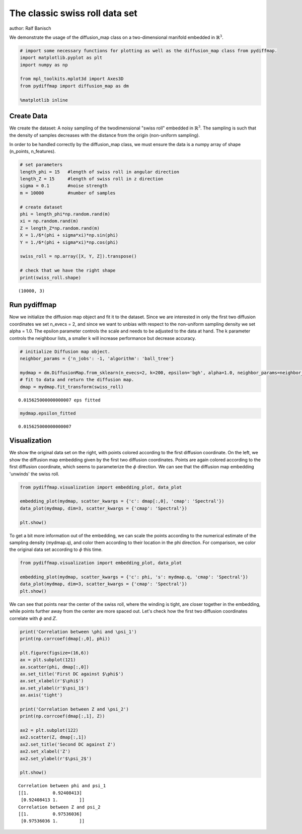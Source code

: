 
The classic swiss roll data set
===============================

author: Ralf Banisch

We demonstrate the usage of the diffusion\_map class on a
two-dimensional manifold embedded in :math:`\mathbb{R}^3`.

.. code:: ipython3

    # import some necessary functions for plotting as well as the diffusion_map class from pydiffmap.
    import matplotlib.pyplot as plt
    import numpy as np
    
    from mpl_toolkits.mplot3d import Axes3D
    from pydiffmap import diffusion_map as dm
    
    %matplotlib inline

Create Data
-----------

We create the dataset: A noisy sampling of the twodimensional "swiss
roll" embedded in :math:`\mathbb{R}^3`. The sampling is such that the
density of samples decreases with the distance from the origin
(non-uniform sampling).

In order to be handled correctly by the diffusion\_map class, we must
ensure the data is a numpy array of shape (n\_points, n\_features).

.. code:: ipython3

    # set parameters
    length_phi = 15   #length of swiss roll in angular direction
    length_Z = 15     #length of swiss roll in z direction
    sigma = 0.1       #noise strength
    m = 10000         #number of samples
    
    # create dataset
    phi = length_phi*np.random.rand(m)
    xi = np.random.rand(m)
    Z = length_Z*np.random.rand(m)
    X = 1./6*(phi + sigma*xi)*np.sin(phi)
    Y = 1./6*(phi + sigma*xi)*np.cos(phi)
    
    swiss_roll = np.array([X, Y, Z]).transpose()
    
    # check that we have the right shape
    print(swiss_roll.shape)


.. parsed-literal::

    (10000, 3)


Run pydiffmap
-------------

Now we initialize the diffusion map object and fit it to the dataset.
Since we are interested in only the first two diffusion coordinates we
set n\_evecs = 2, and since we want to unbias with respect to the
non-uniform sampling density we set alpha = 1.0. The epsilon parameter
controls the scale and needs to be adjusted to the data at hand. The k
parameter controls the neighbour lists, a smaller k will increase
performance but decrease accuracy.

.. code:: ipython3

    # initialize Diffusion map object.
    neighbor_params = {'n_jobs': -1, 'algorithm': 'ball_tree'}
    
    mydmap = dm.DiffusionMap.from_sklearn(n_evecs=2, k=200, epsilon='bgh', alpha=1.0, neighbor_params=neighbor_params)
    # fit to data and return the diffusion map.
    dmap = mydmap.fit_transform(swiss_roll)


.. parsed-literal::

    0.015625000000000007 eps fitted


.. code:: ipython3

    mydmap.epsilon_fitted




.. parsed-literal::

    0.015625000000000007



Visualization
-------------

We show the original data set on the right, with points colored
according to the first diffusion coordinate. On the left, we show the
diffusion map embedding given by the first two diffusion coordinates.
Points are again colored according to the first diffusion coordinate,
which seems to parameterize the :math:`\phi` direction. We can see that
the diffusion map embedding 'unwinds' the swiss roll.

.. code:: ipython3

    from pydiffmap.visualization import embedding_plot, data_plot
    
    embedding_plot(mydmap, scatter_kwargs = {'c': dmap[:,0], 'cmap': 'Spectral'})
    data_plot(mydmap, dim=3, scatter_kwargs = {'cmap': 'Spectral'})
    
    plt.show()



.. image:: output_8_0.png



.. image:: output_8_1.png


To get a bit more information out of the embedding, we can scale the
points according to the numerical estimate of the sampling density
(mydmap.q), and color them according to their location in the phi
direction. For comparison, we color the original data set according to
:math:`\phi` this time.

.. code:: ipython3

    from pydiffmap.visualization import embedding_plot, data_plot
    
    embedding_plot(mydmap, scatter_kwargs = {'c': phi, 's': mydmap.q, 'cmap': 'Spectral'})
    data_plot(mydmap, dim=3, scatter_kwargs = {'cmap': 'Spectral'})
    plt.show()



.. image:: output_10_0.png



.. image:: output_10_1.png


We can see that points near the center of the swiss roll, where the
winding is tight, are closer together in the embedding, while points
further away from the center are more spaced out. Let's check how the
first two diffusion coordinates correlate with :math:`\phi` and
:math:`Z`.

.. code:: ipython3

    print('Correlation between \phi and \psi_1')
    print(np.corrcoef(dmap[:,0], phi))
    
    plt.figure(figsize=(16,6))
    ax = plt.subplot(121)
    ax.scatter(phi, dmap[:,0])
    ax.set_title('First DC against $\phi$')
    ax.set_xlabel(r'$\phi$')
    ax.set_ylabel(r'$\psi_1$')
    ax.axis('tight')
    
    print('Correlation between Z and \psi_2')
    print(np.corrcoef(dmap[:,1], Z))
    
    ax2 = plt.subplot(122)
    ax2.scatter(Z, dmap[:,1])
    ax2.set_title('Second DC against Z')
    ax2.set_xlabel('Z')
    ax2.set_ylabel(r'$\psi_2$')
    
    plt.show()


.. parsed-literal::

    Correlation between \phi and \psi_1
    [[1.         0.92408413]
     [0.92408413 1.        ]]
    Correlation between Z and \psi_2
    [[1.         0.97536036]
     [0.97536036 1.        ]]



.. image:: output_12_1.png


